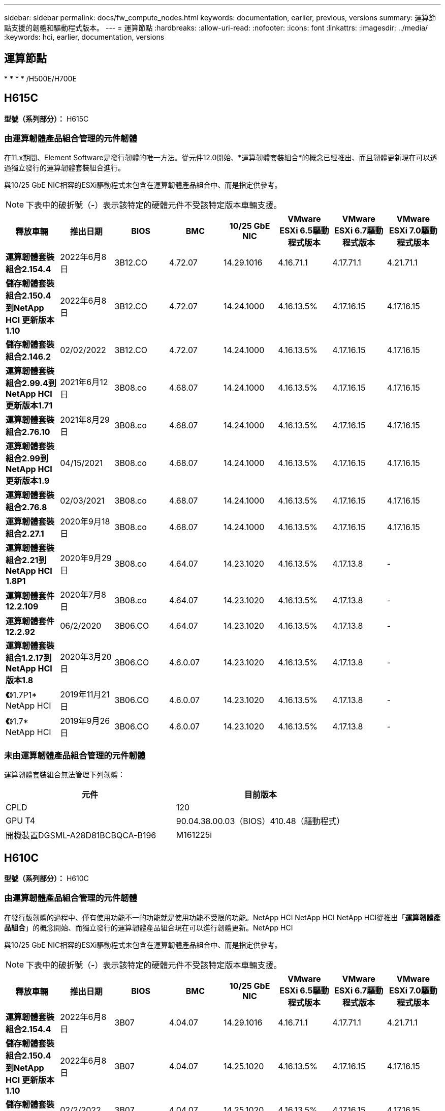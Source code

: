 ---
sidebar: sidebar 
permalink: docs/fw_compute_nodes.html 
keywords: documentation, earlier, previous, versions 
summary: 運算節點支援的韌體和驅動程式版本。 
---
= 運算節點
:hardbreaks:
:allow-uri-read: 
:nofooter: 
:icons: font
:linkattrs: 
:imagesdir: ../media/
:keywords: hci, earlier, documentation, versions




== 運算節點

* 
* 
* 
* /H500E/H700E




== H615C

*型號（系列部分）：* H615C



=== 由運算韌體產品組合管理的元件韌體

在11.x期間、Element Software是發行韌體的唯一方法。從元件12.0開始、*運算韌體套裝組合*的概念已經推出、而且韌體更新現在可以透過獨立發行的運算韌體套裝組合進行。

與10/25 GbE NIC相容的ESXi驅動程式未包含在運算韌體產品組合中、而是指定供參考。


NOTE: 下表中的破折號（*-*）表示該特定的硬體元件不受該特定版本車輛支援。

[cols="8*"]
|===
| 釋放車輛 | 推出日期 | BIOS | BMC | 10/25 GbE NIC | VMware ESXi 6.5驅動程式版本 | VMware ESXi 6.7驅動程式版本 | VMware ESXi 7.0驅動程式版本 


| *運算韌體套裝組合2.154.4* | 2022年6月8日 | 3B12.CO | 4.72.07 | 14.29.1016 | 4.16.71.1 | 4.17.71.1 | 4.21.71.1 


| *儲存韌體套裝組合2.150.4到NetApp HCI 更新版本1.10* | 2022年6月8日 | 3B12.CO | 4.72.07 | 14.24.1000 | 4.16.13.5% | 4.17.16.15 | 4.17.16.15 


| *儲存韌體套裝組合2.146.2* | 02/02/2022 | 3B12.CO | 4.72.07 | 14.24.1000 | 4.16.13.5% | 4.17.16.15 | 4.17.16.15 


| *運算韌體套裝組合2.99.4到NetApp HCI 更新版本1.71* | 2021年6月12日 | 3B08.co | 4.68.07 | 14.24.1000 | 4.16.13.5% | 4.17.16.15 | 4.17.16.15 


| *運算韌體套裝組合2.76.10* | 2021年8月29日 | 3B08.co | 4.68.07 | 14.24.1000 | 4.16.13.5% | 4.17.16.15 | 4.17.16.15 


| *運算韌體套裝組合2.99到NetApp HCI 更新版本1.9* | 04/15/2021 | 3B08.co | 4.68.07 | 14.24.1000 | 4.16.13.5% | 4.17.16.15 | 4.17.16.15 


| *運算韌體套裝組合2.76.8* | 02/03/2021 | 3B08.co | 4.68.07 | 14.24.1000 | 4.16.13.5% | 4.17.16.15 | 4.17.16.15 


| *運算韌體套裝組合2.27.1* | 2020年9月18日 | 3B08.co | 4.68.07 | 14.24.1000 | 4.16.13.5% | 4.17.16.15 | 4.17.16.15 


| *運算韌體套裝組合2.21到NetApp HCI 1.8P1* | 2020年9月29日 | 3B08.co | 4.64.07 | 14.23.1020 | 4.16.13.5% | 4.17.13.8 | - 


| *運算韌體套件12.2.109* | 2020年7月8日 | 3B08.co | 4.64.07 | 14.23.1020 | 4.16.13.5% | 4.17.13.8 | - 


| *運算韌體套件12.2.92* | 06/2/2020 | 3B06.CO | 4.64.07 | 14.23.1020 | 4.16.13.5% | 4.17.13.8 | - 


| *運算韌體套裝組合1.2.17到NetApp HCI 版本1.8* | 2020年3月20日 | 3B06.CO | 4.6.0.07 | 14.23.1020 | 4.16.13.5% | 4.17.13.8 | - 


| *《*》1.7P1* NetApp HCI | 2019年11月21日 | 3B06.CO | 4.6.0.07 | 14.23.1020 | 4.16.13.5% | 4.17.13.8 | - 


| *《*》1.7* NetApp HCI | 2019年9月26日 | 3B06.CO | 4.6.0.07 | 14.23.1020 | 4.16.13.5% | 4.17.13.8 | - 
|===


=== 未由運算韌體產品組合管理的元件韌體

運算韌體套裝組合無法管理下列韌體：

[cols="2*"]
|===
| 元件 | 目前版本 


| CPLD | 120 


| GPU T4 | 90.04.38.00.03（BIOS）410.48（驅動程式） 


| 開機裝置DGSML-A28D81BCBQCA-B196 | M161225i 
|===


== H610C

*型號（系列部分）：* H610C



=== 由運算韌體產品組合管理的元件韌體

在發行版韌體的過程中、僅有使用功能不一的功能就是使用功能不受限的功能。NetApp HCI NetApp HCI NetApp HCI從推出「*運算韌體產品組合*」的概念開始、而獨立發行的運算韌體產品組合現在可以進行韌體更新。NetApp HCI

與10/25 GbE NIC相容的ESXi驅動程式未包含在運算韌體產品組合中、而是指定供參考。


NOTE: 下表中的破折號（*-*）表示該特定的硬體元件不受該特定版本車輛支援。

[cols="8*"]
|===
| 釋放車輛 | 推出日期 | BIOS | BMC | 10/25 GbE NIC | VMware ESXi 6.5驅動程式版本 | VMware ESXi 6.7驅動程式版本 | VMware ESXi 7.0驅動程式版本 


| *運算韌體套裝組合2.154.4* | 2022年6月8日 | 3B07 | 4.04.07 | 14.29.1016 | 4.16.71.1 | 4.17.71.1 | 4.21.71.1 


| *儲存韌體套裝組合2.150.4到NetApp HCI 更新版本1.10* | 2022年6月8日 | 3B07 | 4.04.07 | 14.25.1020 | 4.16.13.5% | 4.17.16.15 | 4.17.16.15 


| *儲存韌體套裝組合2.146.2* | 02/2/2022 | 3B07 | 4.04.07 | 14.25.1020 | 4.16.13.5% | 4.17.16.15 | 4.17.16.15 


| *運算韌體套裝組合2.99.4到NetApp HCI 更新版本1.71* | 2021年6月12日 | 3B03 | 4.00.07 | 14.25.1020 | 4.16.13.5% | 4.17.16.15 | 4.17.16.15 


| *運算韌體套裝組合2.76.10* | 2021年8月29日 | 3B03 | 4.00.07 | 14.25.1020 | 4.16.13.5% | 4.17.16.15 | 4.17.16.15 


| *運算韌體套裝組合2.99到NetApp HCI 更新版本1.9* | 04/15/2021 | 3B03 | 4.00.07 | 14.25.1020 | 4.16.13.5% | 4.17.16.15 | 4.17.16.15 


| *運算韌體套裝組合2.76.8* | 02/03/2021 | 3B03 | 4.00.07 | 14.25.1020 | 4.16.13.5% | 4.17.16.15 | 4.17.16.15 


| *運算韌體套裝組合2.27.1* | 2020年9月18日 | 3B03 | 4.00.07 | 14.25.1020 | 4.16.13.5% | 4.17.16.15 | 4.17.16.15 


| *運算韌體套裝組合2.21到NetApp HCI 1.8P1* | 2020年9月29日 | 3B01 | 3.967.07 | 14.22.1002 | 4.16.13.5% | 4.17.13.8 | - 


| *運算韌體套件12.2.109* | 2020年7月8日 | 3B01 | 3.967.07 | 14.22.1002 | 4.16.13.5% | 4.17.13.8 | - 


| *運算韌體套件12.2.92* | 06/2/2020 | 3B01 | 3.967.07 | 14.22.1002 | 4.16.13.5% | 4.17.13.8 | - 


| *運算韌體套裝組合1.2.17到NetApp HCI 版本1.8* | 2020年3月20日 | 3A02. | 3.91.07 | 14.22.1002 | 4.16.13.5% | 4.17.13.8 | - 


| *《*》1.7P1* NetApp HCI | 2019年11月21日 | 3A02. | 3.91.07 | 14.22.1002 | 4.16.13.5% | 4.17.13.8 | - 


| *《*》1.7* NetApp HCI | 2019年9月26日 | 3A02. | 3.91.07 | 14.22.1002 | 4.16.13.5% | 4.17.13.8 | - 


| *《*》1.6 * NetApp HCI | 2019年8月19日 | 3A02. | 3.91.07 | 14.22.1002 | 4.16.13.5% | 4.17.13.8 | - 


| *《*》第1.4P1*版NetApp HCI | 2019年4月25日 | 3A02. | 3.91.07 | 14.22.1002 | 4.16.13.5% | 4.17.13.8 | - 


| *《*》NetApp HCI | 2018年11月29日 | 3A02. | 3.91.07 | 14.22.1002 | 4.16.13.5% | 4.17.13.8 | - 
|===


=== 未由運算韌體產品組合管理的元件韌體

運算韌體套裝組合無法管理下列韌體：

[cols="2*"]
|===
| 元件 | 目前版本 


| CPLD | 120 


| 1/10 GbE NIC | 3.2d x80000b4b 


| GPU M10 | 82.07.ab.00.12 82.07.ab.00.13 82.07.ab.00.14 82.07.ab.00.15 


| 開機裝置DGSML-A28D81BCBQCA-B196 | M161225i 
|===


== H410C

*型號（系列部分）：* H410C



=== 由運算韌體產品組合管理的元件韌體

在發行版韌體的過程中、僅有使用功能不一的功能就是使用功能不受限的功能。NetApp HCI NetApp HCI NetApp HCI從推出「*運算韌體產品組合*」的概念開始、而獨立發行的運算韌體產品組合現在可以進行韌體更新。NetApp HCI

與10/25 GbE NIC相容的ESXi驅動程式未包含在運算韌體產品組合中、而是指定供參考。


NOTE: 下表中的破折號（*-*）表示該特定的硬體元件不受該特定版本車輛支援。

[cols="8*"]
|===
| 釋放車輛 | 推出日期 | BIOS | BMC | 10/25 GbE NIC | VMware ESXi 6.5驅動程式版本 | VMware ESXi 6.7驅動程式版本 | VMware ESXi 7.0驅動程式版本 


| *運算韌體套裝組合2.154.4* | 2022年6月8日 | NATP3.10. | 6.71.20 | 14.29.1016 | 4.16.71.1 | 4.17.71.1 | 4.21.71.1 


| *儲存韌體套裝組合2.150.4到NetApp HCI 更新版本1.10* | 2022年6月8日 | NATP3.10. | 6.71.20 | 14.25.1020 | 4.16.13.5% | 4.17.15.16 | 4.19.16.1 


| *儲存韌體套裝組合2.146.2* | 02/2/2022 | NATP3.10. | 6.71.20 | 14.25.1020 | 4.16.13.5% | 4.17.15.16 | 4.19.16.1 


| *運算韌體套裝組合2.99.4到NetApp HCI 更新版本1.71* | 2021年6月12日 | NATP3.9 | 6.71.18 | 14.25.1020 | 4.16.13.5% | 4.17.15.16 | 4.19.16.1 


| *運算韌體套裝組合2.76.10* | 2021年8月29日 | NATP3.9 | 6.71.20 | 14.25.1020 | 4.16.13.5% | 4.17.15.16 | 4.19.16.1 


| *運算韌體套裝組合2.99到NetApp HCI 更新版本1.9* | 04/15/2021 | NATP3.9 | 6.71.18 | 14.25.1020 | 4.16.13.5% | 4.17.15.16 | 4.19.16.1 


| *運算韌體套裝組合2.76.8* | 02/03/2021 | NATP3.9 | 6.71.18 | 14.25.1020 | 4.16.13.5% | 4.17.15.16 | 4.19.16.1 


| *運算韌體套裝組合2.27.1* | 2020年9月18日 | NA3.7 | 6.71.18 | 14.25.1020 | 4.16.13.5% | 4.17.15.16 | 4.19.16.1 


| *運算韌體套裝組合2.21到NetApp HCI 1.8P1* | 2020年9月29日 | NA3.7 | 6.71.18 | 14.25.1020 | 4.16.13.5% | 4.17.15.16 | - 


| *運算韌體套件12.2.109* | 2020年7月8日 | NA3.7 | 6.71.18 | 14.25.1020 | 4.16.13.5% | 4.17.15.16 | - 


| *運算韌體套件12.2.92* | 06/2/2020 | NA3.7 | 6.71.18 | 14.25.1020 | 4.16.13.5% | 4.17.15.16 | - 


| *運算韌體套裝組合1.2.17到NetApp HCI 版本1.8* | 2020年3月20日 | NA3.4 | 6.71.18 | 14.25.1020 | 4.16.13.5% | 4.17.15.16 | - 


| *《*》1.7P1* NetApp HCI | 2019年11月21日 | NA3.3 | 6.53 | 14.25.1020 | 4.16.13.5% | 4.17.15.16 | - 


| *《*》1.7* NetApp HCI | 2019年9月26日 | NA2.2 | 6.53 | 14.25.1020 | 4.16.13.5% | 4.17.15.16 | - 


| *《*》1.6 * NetApp HCI | 2019年8月19日 | NA2.2 | 6.53 | 14.25.1020 | 4.16.13.5% | 4.17.15.16 | - 


| *《*》第1.4P1*版NetApp HCI | 2019年4月25日 | NA2.2 | 6.53 | 14.25.1020 | 4.16.13.5% | 4.17.15.16 | - 


| *《*》NetApp HCI | 2018年11月29日 | NA2.2 | 6.53 | 14.25.1020 | 4.16.13.5% | 4.17.15.16 | - 
|===


=== 未由運算韌體產品組合管理的元件韌體

運算韌體套裝組合無法管理下列韌體：

[cols="2*"]
|===
| 元件 | 目前版本 


| CPLD | 03.B0.09 


| SAS介面卡 | 16.00.01.00 


| SIOM 1/10 GbE NIC | 1.93 


| 電源供應器 | 1.3 


| 開機裝置SSDSCKJB240G7 | N2010121. 


| 開機裝置MTFDDAV240TCB1AR | DOMU037 
|===


== H300E/H500E/H700E

*型號（系列部分）：* H300E/H500E/H700E



=== 由運算韌體產品組合管理的元件韌體

在發行版韌體的過程中、僅有使用功能不一的功能就是使用功能不受限的功能。NetApp HCI NetApp HCI NetApp HCI從推出「*運算韌體產品組合*」的概念開始、而獨立發行的運算韌體產品組合現在可以進行韌體更新。NetApp HCI

與10/25 GbE NIC相容的ESXi驅動程式未包含在運算韌體產品組合中、而是指定供參考。


NOTE: 下表中的破折號（*-*）表示該特定的硬體元件不受該特定版本車輛支援。

[cols="8*"]
|===
| 釋放車輛 | 推出日期 | BIOS | BMC | 10/25 GbE NIC | VMware ESXi 6.5驅動程式版本 | VMware ESXi 6.7驅動程式版本 | VMware ESXi 7.0驅動程式版本 


| *運算韌體套裝組合2.154.4* | 2022年6月8日 | NAT3.4 | 6.98.00 | 14.29.1016 | 4.16.71.1 | 4.17.71.1 | 4.21.71.1 


| *儲存韌體套裝組合2.150.4到NetApp HCI 更新版本1.10* | 2022年6月8日 | NAT3.4 | 6.98.00 | 14.25.1020 | 4.16.13.5% | 4.17.15.16 | 4.19.16.1 


| *儲存韌體套裝組合2.146.2* | 02/2/2022 | NAT3.4 | 6.98.00 | 14.25.1020 | 4.16.13.5% | 4.17.15.16 | 4.19.16.1 


| *運算韌體套裝組合2.99.4到NetApp HCI 更新版本1.71* | 2021年6月12日 | NA2.1 | 6.84.00 | 14.25.1020 | 4.16.13.5% | 4.17.15.16 | 4.19.16.1 


| *運算韌體套裝組合2.76.10* | 2021年8月29日 | NA2.1 | 6.84.00 | 14.25.1020 | 4.16.13.5% | 4.17.15.16 | 4.19.16.1 


| *運算韌體套裝組合2.99到NetApp HCI 更新版本1.9* | 04/15/2021 | NA2.1 | 6.84.00 | 14.25.1020 | 4.16.13.5% | 4.17.15.16 | 4.19.16.1 


| *運算韌體套裝組合2.76.8* | 02/03/2021 | NA2.1 | 6.84.00 | 14.25.1020 | 4.16.13.5% | 4.17.15.16 | 4.19.16.1 


| *運算韌體套裝組合2.27.1* | 2020年9月18日 | NA2.1 | 6.84.00 | 14.25.1020 | 4.16.13.5% | 4.17.15.16 | 4.19.16.1 


| *運算韌體套裝組合2.21到NetApp HCI 1.8P1* | 2020年9月29日 | NA2.1 | 6.84.00 | 14.21.1000 | 4.16.13.5% | 4.17.13.8 | - 


| *運算韌體套件12.2.109* | 2020年7月8日 | NA2.1 | 6.84.00 | 14.21.1000 | 4.16.13.5% | 4.17.13.8 | - 


| *運算韌體套件12.2.92* | 06/2/2020 | NA2.1 | 6.84.00 | 14.21.1000 | 4.16.13.5% | 4.17.13.8 | - 


| *運算韌體套裝組合1.2.17到NetApp HCI 版本1.8* | 2020年3月20日 | NA2.1 | 3.25 | 14.21.1000 | 4.16.13.5% | 4.17.13.8 | - 


| *《*》1.7P1* NetApp HCI | 2019年11月21日 | NA2.1 | 3.25 | 14.21.1000 | 4.16.13.5% | 4.17.13.8 | - 


| *《*》1.7* NetApp HCI | 2019年9月26日 | NA2.1 | 3.25 | 14.21.1000 | 4.16.13.5% | 4.17.13.8 | - 


| *《*》1.6 * NetApp HCI | 2019年8月19日 | NA2.1 | 3.25 | 14.21.1000 | 4.16.13.5% | 4.17.13.8 | - 


| *《*》第1.4P1*版NetApp HCI | 2019年4月25日 | NA2.1 | 3.25 | 14.17.2020年 | 4.16.13.5% | 4.17.13.8 | - 


| *《*》NetApp HCI | 2018年11月29日 | NA2.1 | 3.25 | 14.17.2020年 | 4.16.13.5% | 4.17.13.8 | - 
|===


=== 未由運算韌體產品組合管理的元件韌體

運算韌體套裝組合無法管理下列韌體：

[cols="2*"]
|===
| 元件 | 目前版本 


| CPLD | 01.A1.06. 


| SAS介面卡 | 16.00.01.00 


| SIOM 1/10 GbE NIC | 1.93 


| 電源供應器 | 1.3 


| 開機裝置SSDSCKJB240G7 | N2010121. 


| 開機裝置MTFDDAV240TCB1AR | DOMU037 
|===
